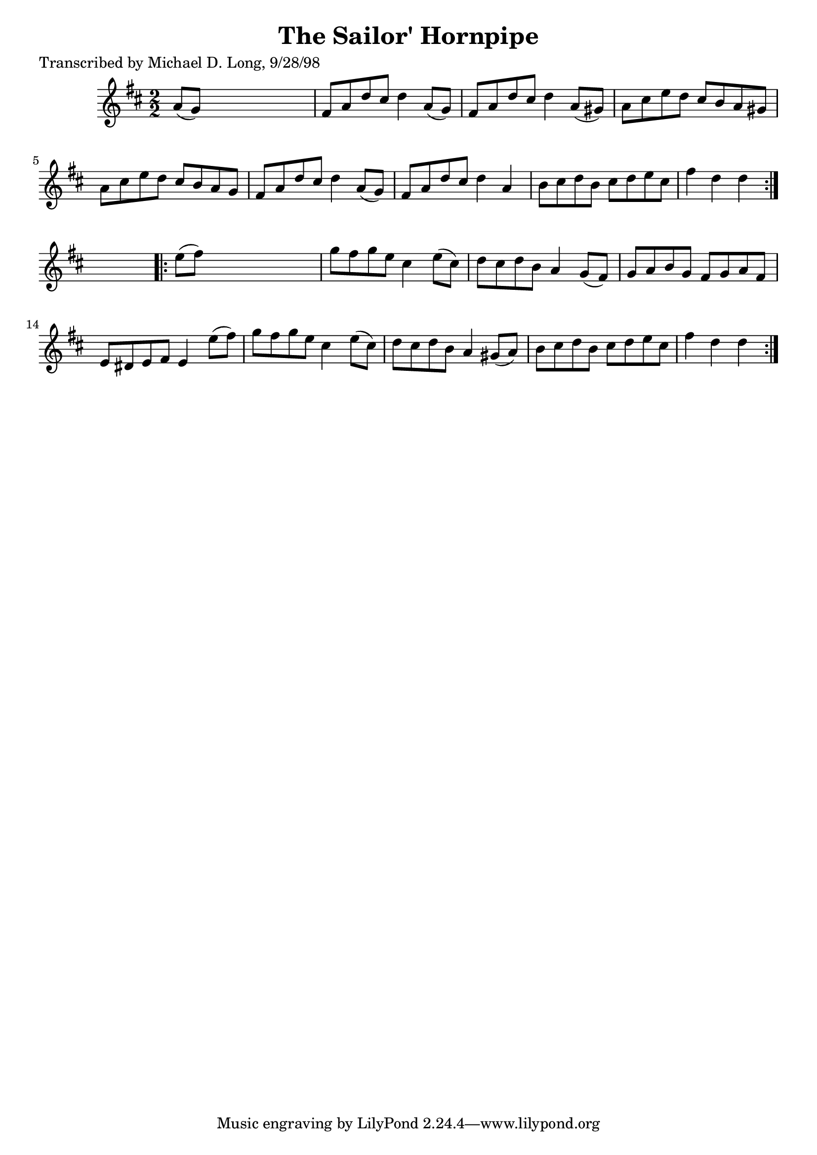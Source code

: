 
\version "2.16.2"
% automatically converted by musicxml2ly from xml/1577_ml.xml

%% additional definitions required by the score:
\language "english"


\header {
    poet = "Transcribed by Michael D. Long, 9/28/98"
    encoder = "abc2xml version 63"
    encodingdate = "2015-01-25"
    title = "The Sailor' Hornpipe"
    }

\layout {
    \context { \Score
        autoBeaming = ##f
        }
    }
PartPOneVoiceOne =  \relative a' {
    \repeat volta 2 {
        \key d \major \numericTimeSignature\time 2/2 a8 ( [ g8 ) ] s2. | % 2
        fs8 [ a8 d8 cs8 ] d4 a8 ( [ g8 ) ] | % 3
        fs8 [ a8 d8 cs8 ] d4 a8 ( [ gs8 ) ] | % 4
        a8 [ cs8 e8 d8 ] cs8 [ b8 a8 gs8 ] | % 5
        a8 [ cs8 e8 d8 ] cs8 [ b8 a8 g8 ] | % 6
        fs8 [ a8 d8 cs8 ] d4 a8 ( [ g8 ) ] | % 7
        fs8 [ a8 d8 cs8 ] d4 a4 | % 8
        b8 [ cs8 d8 b8 ] cs8 [ d8 e8 cs8 ] | % 9
        fs4 d4 d4 }
    s4 \repeat volta 2 {
        | \barNumberCheck #10
        e8 ( [ fs8 ) ] s2. | % 11
        g8 [ fs8 g8 e8 ] cs4 e8 ( [ cs8 ) ] | % 12
        d8 [ cs8 d8 b8 ] a4 g8 ( [ fs8 ) ] | % 13
        g8 [ a8 b8 g8 ] fs8 [ g8 a8 fs8 ] | % 14
        e8 [ ds8 e8 fs8 ] e4 e'8 ( [ fs8 ) ] | % 15
        g8 [ fs8 g8 e8 ] cs4 e8 ( [ cs8 ) ] | % 16
        d8 [ cs8 d8 b8 ] a4 gs8 ( [ a8 ) ] | % 17
        b8 [ cs8 d8 b8 ] cs8 [ d8 e8 cs8 ] | % 18
        fs4 d4 d4 }
    }


% The score definition
\score {
    <<
        \new Staff <<
            \context Staff << 
                \context Voice = "PartPOneVoiceOne" { \PartPOneVoiceOne }
                >>
            >>
        
        >>
    \layout {}
    % To create MIDI output, uncomment the following line:
    %  \midi {}
    }

